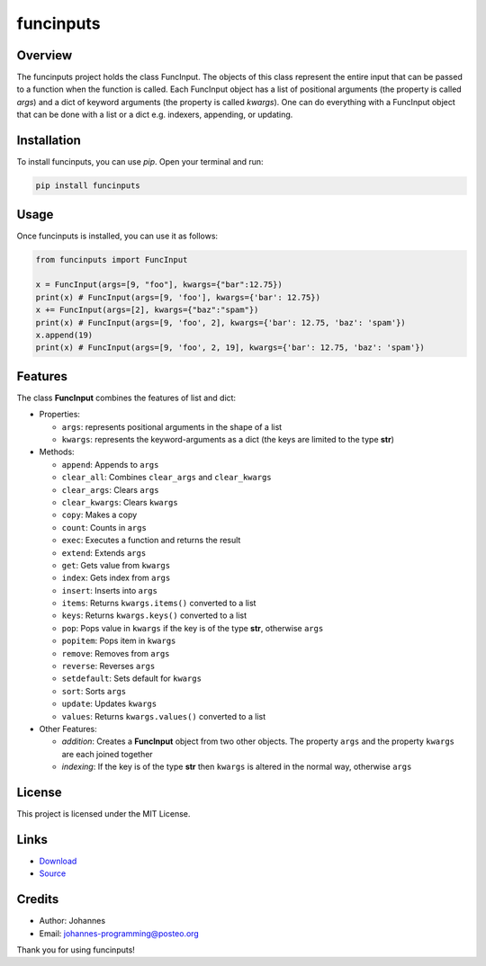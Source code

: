 ==========
funcinputs
==========

Overview
--------

The funcinputs project holds the class FuncInput. The objects of this class represent the entire input that can be passed to a function when the function is called. Each FuncInput object has a list of positional arguments (the property is called `args`) and a dict of keyword arguments (the property is called `kwargs`). One can do everything with a FuncInput object that can be done with a list or a dict e.g. indexers, appending, or updating.

Installation
------------

To install funcinputs, you can use `pip`. Open your terminal and run:

.. code-block:: bash

    pip install funcinputs

Usage
-----

Once funcinputs is installed, you can use it as follows:

.. code-block:: python

    from funcinputs import FuncInput
    
    x = FuncInput(args=[9, "foo"], kwargs={"bar":12.75})
    print(x) # FuncInput(args=[9, 'foo'], kwargs={'bar': 12.75})
    x += FuncInput(args=[2], kwargs={"baz":"spam"})
    print(x) # FuncInput(args=[9, 'foo', 2], kwargs={'bar': 12.75, 'baz': 'spam'})
    x.append(19)
    print(x) # FuncInput(args=[9, 'foo', 2, 19], kwargs={'bar': 12.75, 'baz': 'spam'})

Features
--------

The class **FuncInput** combines the features of list and dict:

- Properties:

  * ``args``: represents positional arguments in the shape of a list
  * ``kwargs``: represents the keyword-arguments as a dict (the keys are limited to the type **str**)

- Methods:

  * ``append``: Appends to ``args``
  * ``clear_all``: Combines ``clear_args`` and ``clear_kwargs``
  * ``clear_args``: Clears ``args``
  * ``clear_kwargs``: Clears ``kwargs``
  * ``copy``: Makes a copy
  * ``count``: Counts in ``args``
  * ``exec``: Executes a function and returns the result
  * ``extend``: Extends ``args``
  * ``get``: Gets value from ``kwargs``
  * ``index``: Gets index from ``args``
  * ``insert``: Inserts into ``args``
  * ``items``: Returns ``kwargs.items()`` converted to a list
  * ``keys``: Returns ``kwargs.keys()`` converted to a list
  * ``pop``: Pops value in ``kwargs`` if the key is of the type **str**, otherwise ``args``
  * ``popitem``: Pops item in ``kwargs``
  * ``remove``: Removes from ``args``
  * ``reverse``: Reverses ``args``
  * ``setdefault``: Sets default for ``kwargs``
  * ``sort``: Sorts ``args``
  * ``update``: Updates ``kwargs``
  * ``values``: Returns ``kwargs.values()`` converted to a list

- Other Features:

  * *addition*: Creates a **FuncInput** object from two other objects. The property ``args`` and the property ``kwargs`` are each joined together
  * *indexing*: If the key is of the type **str** then ``kwargs`` is altered in the normal way, otherwise ``args``

License
-------

This project is licensed under the MIT License.

Links
-----

* `Download <https://pypi.org/project/funcinputs/#files>`_
* `Source <https://github.com/johannes-programming/funcinputs>`_

Credits
-------

- Author: Johannes
- Email: johannes-programming@posteo.org

Thank you for using funcinputs!

